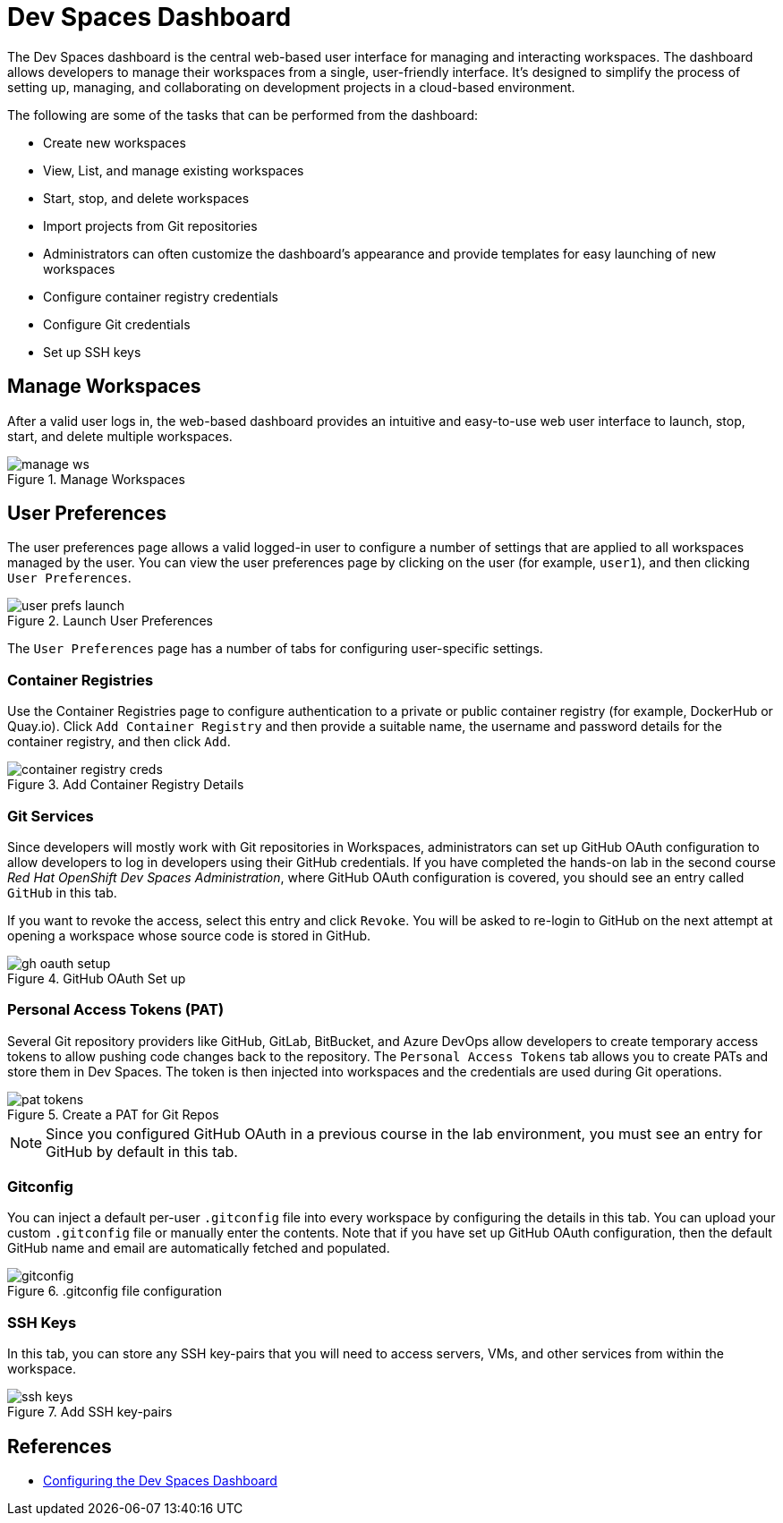 = Dev Spaces Dashboard

The Dev Spaces dashboard is the central web-based user interface for managing and interacting workspaces. The dashboard allows developers to manage their workspaces from a single, user-friendly interface. It's designed to simplify the process of setting up, managing, and collaborating on development projects in a cloud-based environment.

The following are some of the tasks that can be performed from the dashboard:

* Create new workspaces
* View, List, and manage existing workspaces
* Start, stop, and delete workspaces
* Import projects from Git repositories
* Administrators can often customize the dashboard's appearance and provide templates for easy launching of new workspaces
* Configure container registry credentials
* Configure Git credentials
* Set up SSH keys

== Manage Workspaces

After a valid user logs in, the web-based dashboard provides an intuitive and easy-to-use web user interface to launch, stop, start, and delete multiple workspaces.

image::manage-ws.png[title=Manage Workspaces]

== User Preferences

The user preferences page allows a valid logged-in user to configure a number of settings that are applied to all workspaces managed by the user. You can view the user preferences page by clicking on the user (for example, `user1`), and then clicking `User Preferences`.

image::user-prefs-launch.png[title=Launch User Preferences]

The `User Preferences` page has a number of tabs for configuring user-specific settings.

=== Container Registries

Use the Container Registries page to configure authentication to a private or public container registry (for example, DockerHub or Quay.io). Click `Add Container Registry` and then provide a suitable name, the username and password details for the container registry, and then click `Add`.

image::container-registry-creds.png[title=Add Container Registry Details]

=== Git Services

Since developers will mostly work with Git repositories in Workspaces, administrators can set up GitHub OAuth configuration to allow developers to log in developers using their GitHub credentials. If you have completed the hands-on lab in the second course _Red Hat OpenShift Dev Spaces Administration_, where GitHub OAuth configuration is covered, you should see an entry called `GitHub` in this tab.

If you want to revoke the access, select this entry and click `Revoke`. You will be asked to re-login to GitHub on the next attempt at opening a workspace whose source code is stored in GitHub.

image::gh-oauth-setup.png[title=GitHub OAuth Set up]

=== Personal Access Tokens (PAT)

Several Git repository providers like GitHub, GitLab, BitBucket, and Azure DevOps allow developers to create temporary access tokens to allow pushing code changes back to the repository. The `Personal Access Tokens` tab allows you to create PATs and store them in Dev Spaces. The token is then injected into workspaces and the credentials are used during Git operations.

image::pat-tokens.png[title=Create a PAT for Git Repos]

NOTE: Since you configured GitHub OAuth in a previous course in the lab environment, you must see an entry for GitHub by default in this tab.

=== Gitconfig

You can inject a default per-user `.gitconfig` file into every workspace by configuring the details in this tab. You can upload your custom `.gitconfig` file or manually enter the contents. Note that if you have set up GitHub OAuth configuration, then the default GitHub name and email are automatically fetched and populated.

image::gitconfig.png[title=.gitconfig file configuration]

=== SSH Keys

In this tab, you can store any SSH key-pairs that you will need to access servers, VMs, and other services from within the workspace.

image::ssh-keys.png[title=Add SSH key-pairs]

== References

* https://docs.redhat.com/en/documentation/red_hat_openshift_dev_spaces/3.16/html-single/administration_guide/index#configuring-dashboard[Configuring the Dev Spaces Dashboard^]







